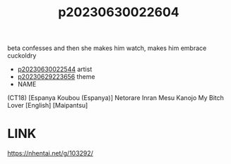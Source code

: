 :PROPERTIES:
:ID:       d5c97e12-cb45-4da9-898b-c421d93ccb18
:END:
#+title: p20230630022604
#+filetags: :ntronary:
beta confesses and then she makes him watch, makes him embrace cuckoldry
- [[id:3536f745-6a83-4757-8d00-82aeb72d1408][p20230630022544]] artist
- [[id:adb84c22-9b35-4bcd-b5e1-9bff20b638e2][p20230629223656]] theme
- NAME
(CT18) [Espanya Koubou (Espanya)] Netorare Inran Mesu Kanojo My Bitch Lover [English] [Maipantsu]
* LINK
https://nhentai.net/g/103292/
